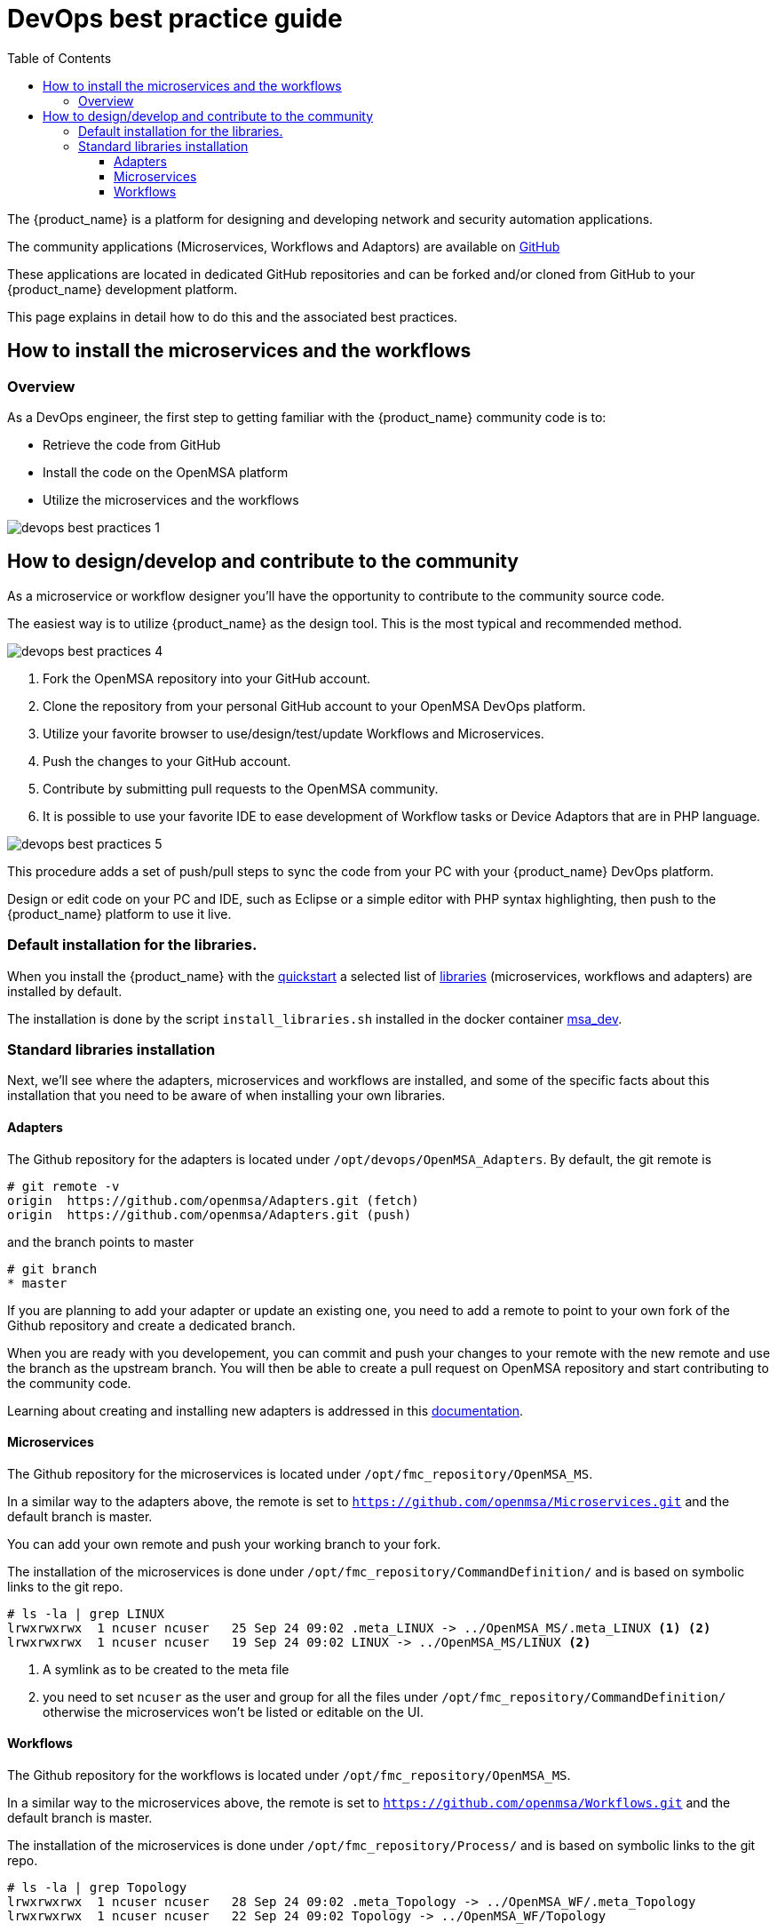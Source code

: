 = DevOps best practice guide
:doctype: book
:imagesdir: ./resources/
ifdef::env-github,env-browser[:outfilesuffix: .adoc]
:toc: left
:toclevels: 4 
:source-highlighter: pygments

The {product_name} is a platform for designing and developing network and security automation applications.

The community applications (Microservices, Workflows and Adaptors) are available on https://github.com/openmsa[GitHub]

These applications are located in dedicated GitHub repositories and can be forked and/or cloned from GitHub to your {product_name} development platform.

This page explains in detail how to do this and the associated best practices.

== How to install the microservices and the workflows

=== Overview
As a DevOps engineer, the first step to getting familiar with the {product_name} community code is to:

* Retrieve the code from GitHub
* Install the code on the OpenMSA platform
* Utilize the microservices and the workflows

image:images/devops_best_practices_1.png[]

== How to design/develop and contribute to the community
As a microservice or workflow designer you'll have the opportunity to contribute to the community source code.

The easiest way is to utilize {product_name} as the design tool.  This is the most typical and recommended method. 

image:images/devops_best_practices_4.png[]

. Fork the OpenMSA repository into your GitHub account.
. Clone the repository from your personal GitHub account to your OpenMSA DevOps platform.
. Utilize your favorite browser to use/design/test/update Workflows and Microservices.
. Push the changes to your GitHub account.
. Contribute by submitting pull requests to the OpenMSA community.
. It is possible to use your favorite IDE to ease development of Workflow tasks or Device Adaptors that are in PHP language.

image:images/devops_best_practices_5.png[]

This procedure adds a set of push/pull steps to sync the code from your PC with your {product_name} DevOps platform. 

Design or edit code on your PC and IDE, such as Eclipse or a simple editor with PHP syntax highlighting, then push to the {product_name} platform to use it live.

=== Default installation for the libraries.

When you install the {product_name} with the link:../user-guide/quickstart{outfilesuffix}#step2[quickstart] a selected list of link:../user-guide/quickstart_packages{outfilesuffix}[libraries] (microservices, workflows and adapters) are installed by default.

The installation is done by the script `install_libraries.sh` installed in the docker container link:../admin-guide/architecture_overview{outfilesuffix}#containers_description[msa_dev].

=== Standard libraries installation

Next, we'll see where the adapters, microservices and workflows are installed, and some of the specific facts about this installation that you need to be aware of when installing your own libraries.

==== Adapters

The Github repository for the adapters is located under `/opt/devops/OpenMSA_Adapters`.
By default, the git remote is 

----
# git remote -v
origin	https://github.com/openmsa/Adapters.git (fetch)
origin	https://github.com/openmsa/Adapters.git (push)
----

and the branch points to master

----
# git branch
* master
----

If you are planning to add your adapter or update an existing one, you need to add a remote to point to your own fork of the Github repository and create a dedicated branch.

When you are ready with you developement, you can commit and push your changes to your remote with the new remote and use the branch as the upstream branch. 
You will then be able to create a pull request on OpenMSA repository and start contributing to the community code.

Learning about creating and installing new adapters is addressed in this link:adapter_development{outfilesuffix}[documentation].

==== Microservices

The Github repository for the microservices is located under `/opt/fmc_repository/OpenMSA_MS`.

In a similar way to the adapters above, the remote is set to `https://github.com/openmsa/Microservices.git` and the default branch is master.

You can add your own remote and push your working branch to your fork.

The installation of the microservices is done under `/opt/fmc_repository/CommandDefinition/` and is based on symbolic links to the git repo.

[source, shell]
----
# ls -la | grep LINUX
lrwxrwxrwx  1 ncuser ncuser   25 Sep 24 09:02 .meta_LINUX -> ../OpenMSA_MS/.meta_LINUX <1> <2>
lrwxrwxrwx  1 ncuser ncuser   19 Sep 24 09:02 LINUX -> ../OpenMSA_MS/LINUX <2>
----

<1> A symlink as to be created to the meta file
<2> you need to set `ncuser` as the user and group for all the files under `/opt/fmc_repository/CommandDefinition/` otherwise the microservices won't be listed or editable on the UI.

==== Workflows

The Github repository for the workflows is located under `/opt/fmc_repository/OpenMSA_MS`.

In a similar way to the microservices above, the remote is set to `https://github.com/openmsa/Workflows.git` and the default branch is master.

The installation of the microservices is done under `/opt/fmc_repository/Process/` and is based on symbolic links to the git repo.

[source, shell]
----
# ls -la | grep Topology
lrwxrwxrwx  1 ncuser ncuser   28 Sep 24 09:02 .meta_Topology -> ../OpenMSA_WF/.meta_Topology
lrwxrwxrwx  1 ncuser ncuser   22 Sep 24 09:02 Topology -> ../OpenMSA_WF/Topology
----

IMPORTANT: when creating the symlinks to the workflow, you need to make sure to keep the consistancy with the paths defined in the workflow definition file. 

